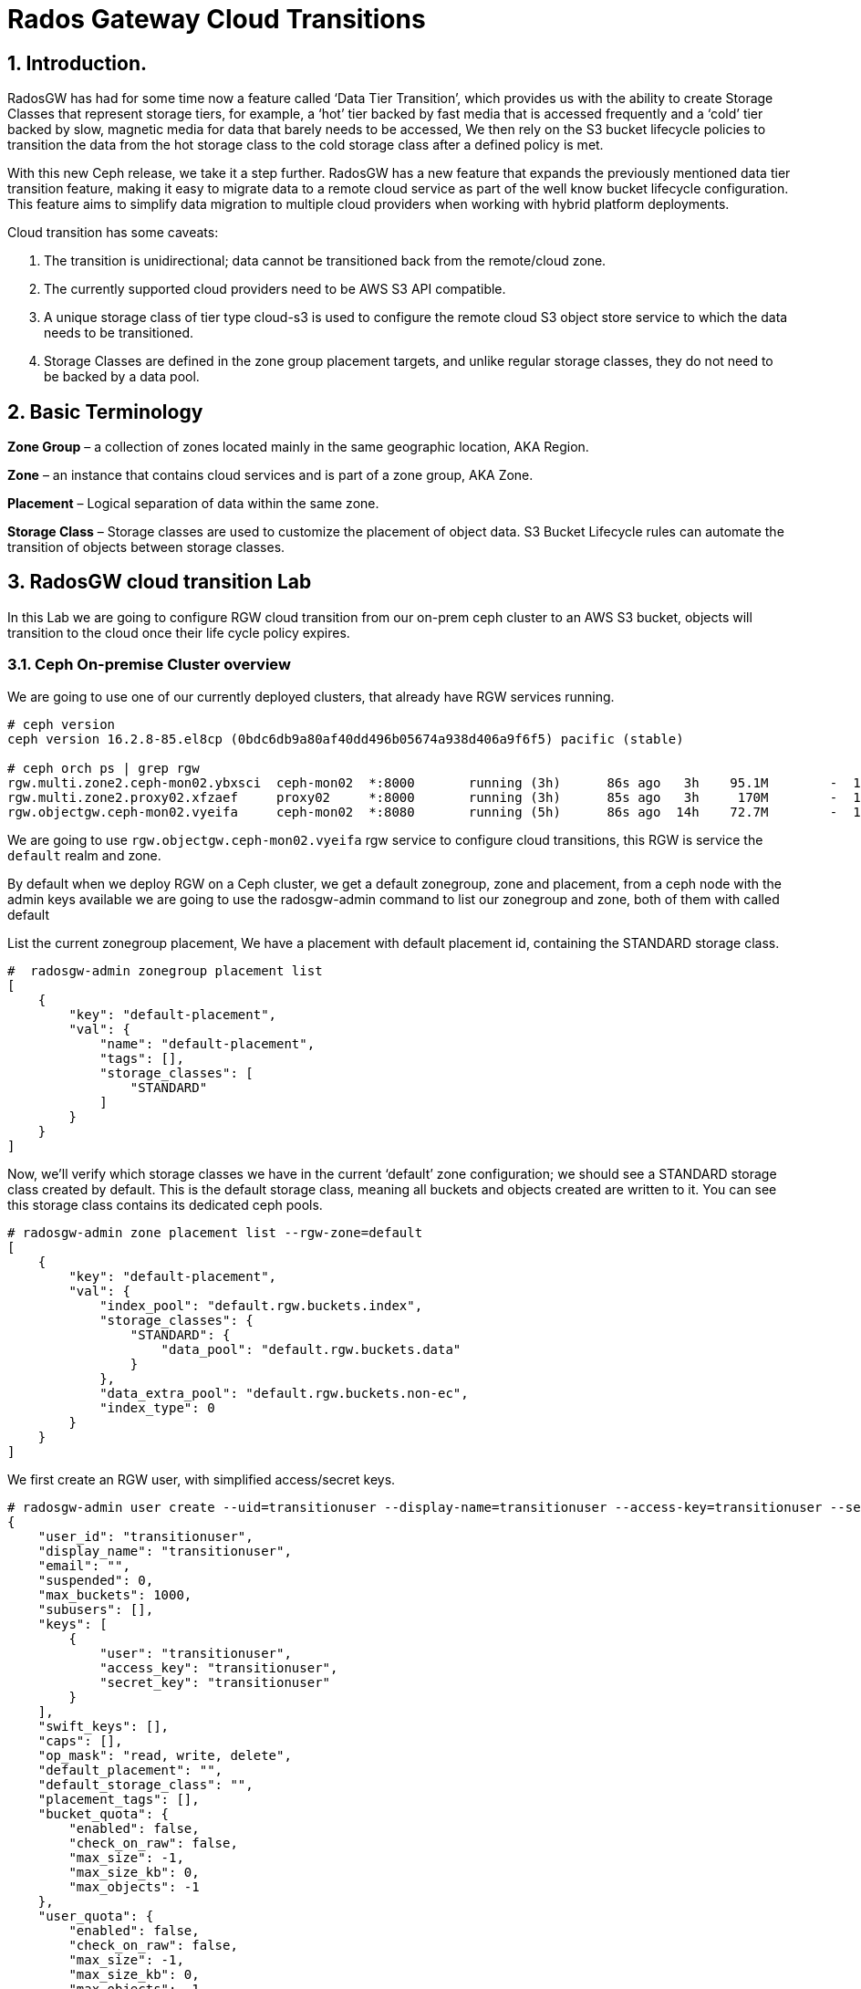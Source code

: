 = Rados Gateway Cloud Transitions

:toc:
:toclevels: 4
:icons: font
:source-highlighter: pygments
:source-language: shell
:numbered:
// Activate experimental attribute for Keyboard Shortcut keys
:experimental:

== Introduction.

RadosGW has had for some time now a feature called ‘Data Tier Transition’, which provides us with the ability to create Storage Classes that represent storage tiers, for example, a ‘hot’ tier backed by fast media that is accessed frequently and a ‘cold’ tier backed by slow, magnetic media for data that barely needs to be accessed, We then rely on the S3 bucket lifecycle policies to transition the data from the hot storage class to the cold storage class after a defined policy is met.

With this new Ceph release, we take it a step further. RadosGW has a new feature that expands the previously mentioned data tier transition feature, making it easy to migrate data to a remote cloud service as part of the well know bucket lifecycle configuration. This feature aims to simplify data migration to multiple cloud providers when working with hybrid platform deployments.

Cloud transition has some caveats:

. The transition is unidirectional; data cannot be transitioned back from the remote/cloud zone. 
. The currently supported cloud providers need to be AWS S3 API compatible.
. A unique storage class of tier type cloud-s3 is used to configure the remote cloud S3 object store service to which the data needs to be transitioned.
. Storage Classes are defined in the zone group placement targets, and unlike regular storage classes, they do not need to be backed by a data pool.

== Basic Terminology 

*Zone Group* – a collection of zones located mainly in the same geographic location, AKA Region.

*Zone* – an instance that contains cloud services and is part of a zone group, AKA Zone.

*Placement* – Logical separation of data within the same zone.

*Storage Class* – Storage classes are used to customize the placement of object data. S3 Bucket Lifecycle rules can automate the transition of objects between storage classes. 

== RadosGW cloud transition Lab

In this Lab we are going to configure RGW cloud transition from our on-prem
ceph cluster to an AWS S3 bucket, objects will transition to the cloud once
their life cycle policy expires.

=== Ceph On-premise Cluster overview

We are going to use one of our currently deployed clusters, that already have
RGW services running.

----
# ceph version
ceph version 16.2.8-85.el8cp (0bdc6db9a80af40dd496b05674a938d406a9f6f5) pacific (stable)

# ceph orch ps | grep rgw
rgw.multi.zone2.ceph-mon02.ybxsci  ceph-mon02  *:8000       running (3h)      86s ago   3h    95.1M        -  16.2.8-85.el8cp  b2c997ff1898  d7c438af18ce
rgw.multi.zone2.proxy02.xfzaef     proxy02     *:8000       running (3h)      85s ago   3h     170M        -  16.2.8-85.el8cp  b2c997ff1898  cf6b9b984af3
rgw.objectgw.ceph-mon02.vyeifa     ceph-mon02  *:8080       running (5h)      86s ago  14h    72.7M        -  16.2.8-85.el8cp  b2c997ff1898  ce2fc843936c
----

We are going to use `rgw.objectgw.ceph-mon02.vyeifa` rgw service to configure
cloud transitions, this RGW is service the `default` realm and zone.

By default when we deploy RGW on a Ceph cluster, we get a default zonegroup, zone and placement, from a ceph node with the admin keys available we are going to use the radosgw-admin command to list our zonegroup and zone, both of them with called default

List the current zonegroup placement, We have a placement with default placement id, containing the STANDARD storage class.

----
#  radosgw-admin zonegroup placement list
[
    {
        "key": "default-placement",
        "val": {
            "name": "default-placement",
            "tags": [],
            "storage_classes": [
                "STANDARD"
            ]
        }
    }
]
----

Now, we’ll verify which storage classes we have in the current ‘default’ zone
configuration; we should see a STANDARD storage class created by default. This
is the default storage class, meaning all buckets and objects created are
written to it. You can see this storage class contains its dedicated ceph pools.

----
# radosgw-admin zone placement list --rgw-zone=default
[
    {
        "key": "default-placement",
        "val": {
            "index_pool": "default.rgw.buckets.index",
            "storage_classes": {
                "STANDARD": {
                    "data_pool": "default.rgw.buckets.data"
                }
            },
            "data_extra_pool": "default.rgw.buckets.non-ec",
            "index_type": 0
        }
    }
]
----

We first create an RGW user, with simplified access/secret keys.

----
# radosgw-admin user create --uid=transitionuser --display-name=transitionuser --access-key=transitionuser --secret=transitionuser  --rgw-zone=default --rgw-zonegroup=default --rgw-realm=default 
{
    "user_id": "transitionuser",
    "display_name": "transitionuser",
    "email": "",
    "suspended": 0,
    "max_buckets": 1000,
    "subusers": [],
    "keys": [
        {
            "user": "transitionuser",
            "access_key": "transitionuser",
            "secret_key": "transitionuser"
        }
    ],
    "swift_keys": [],
    "caps": [],
    "op_mask": "read, write, delete",
    "default_placement": "",
    "default_storage_class": "",
    "placement_tags": [],
    "bucket_quota": {
        "enabled": false,
        "check_on_raw": false,
        "max_size": -1,
        "max_size_kb": 0,
        "max_objects": -1
    },
    "user_quota": {
        "enabled": false,
        "check_on_raw": false,
        "max_size": -1,
        "max_size_kb": 0,
        "max_objects": -1
    },
    "temp_url_keys": [],
    "type": "rgw",
    "mfa_ids": []
}
----

We configure the AWS CLI with  the credentials from the previously created transitionuser, we create a bucket(default placement) called transition

----
# aws --endpoint http://ceph-mon02:8080 s3 mb s3://transition  --region default
make_bucket: transition
----

Check that our new bucket "transition" is using the default-placement placement_rule

----
# radosgw-admin bucket stats --bucket transition
{
    "bucket": "transition",
    "num_shards": 11,
    "tenant": "",
    "zonegroup": "b29b0e50-1301-4330-99fc-5cdcfc349acf",
    "placement_rule": "default-placement",
    "explicit_placement": {
        "data_pool": "",
        "data_extra_pool": "",
        "index_pool": ""
    },
----


=== S3 AWS Bucket as our target for transitions


Let’s start configuring the remote cloud service that will be the destination
of our transitioned objects. In this example, we will create an AWS S3
bucket called `rgwtransition`.

The idea behind using a namespace bucket is that the data that will be
transitioned from the RGW on-prem bucket to an S3 AWS bucket so the data will
also be available through AWS S3 APIs, so services from AWS will be able to
consume the Data from the AWS S3 Bucket without any issues.

Using AWS S3 credentials(access key and secret) we are going to configure our
aws cli client, and create the bucket we will configure as our transitioned
objects destination

=== Ceph On-premise Cluster Storage Class configuration


----
# aws --profile aws mb s3://rgwtransition
----


=== Ceph On-premise Cluster Lifecycle Policy configuration

Create a new storage class on the default placement within the default
zonegroup, we are using the special rgw `--tier-type=cloud-s3` , to configure the
storage class against our previously configured bucket in AWS s3.

----
# radosgw-admin zonegroup placement add --rgw-realm=default --rgw-zonegroup=default --placement-id=default-placement --storage-class=AWS --tier-type=cloud-s3
[
    {
        "key": "default-placement",
        "val": {
            "name": "default-placement",
            "tags": [],
            "storage_classes": [
                "AWS",
                "STANDARD"
            ]
        }
    }
]
----

The configuration of the cloud-s3 storage classes we called AWS can be done
using the `radosgw-admin zonegroup placement modify command`, with the
--tier-config parameter we can specify using `key,value` pairs the config of the
AWS S3 endpoint & account credentials we gathered previously:


----
# radosgw-admin zonegroup placement modify --rgw-zonegroup default
# --placement-id default-placement --storage-class AWS
# --tier-config=endpoint=https://s3.us-east-1.amazonaws.com,access_key=AWSACCESSKEY,secret='AWSACCESSSECRET',multipart_sync_threshold=44432,multipart_min_part_size=44432,retain_head_object=true,target_path='rgwtransition'
----


[TIP]
====
We are using `target_path='rgwtransition'` to set a specific bucket in the
cloudprovider that we pre-created, The target path specifies a prefix to which the source ‘bucket-name/object-name’ is appended. If not specified the target_path created is “rgwx-${zonegroup}-${storage-class}-cloud-bucket”.
====



=== Testing our Lifecycle Policy and Object Transition to the cloud

Now that we have the AWS Cloud-S3 storage class in place, we are going to
configure a Lifecycle policy to the bucket we created previously; the bucket’s name is
`transitions`, with this simple policy written in .json, all objects in the bucket older than 30
days will be transitioned to the cloud storage class called `AWS`

----
# cat transition.json
{
    "Rules": [
        {
            "Filter": {
                "Prefix": ""
            },
            "Status": "Enabled",
            "Transitions": [
                {
                    "Days": 30,
                    "StorageClass": "AWS"
                }
            ],
            "ID": "Transition Objects in bucket to AWS Blob after 30 days"
        }
    ]
        }
----

Using the AWS cli and the transitionuser profile, we will apply/put the bucket-lifecycle-configuration using the file transition.json we created in the previous step.

----
# aws s3api --profile rgw  --endpoint http://ceph-mon02:8080 --region default put-bucket-lifecycle-configuration --lifecycle-configuration  file://transition.json --bucket transition

# aws s3api  --profile rgw  --endpoint https://ceph-mon02:8080 --region default get-bucket-lifecycle-configuration --bucket transition
{
    "Rules": [
        {
            "ID": "Transition Objects in bucket to S3 AWS after 30 days",
            "Prefix": "",
            "Status": "Enabled",
            "Transitions": [
                {
                    "Days": 30,
                    "StorageClass": "AWS"
                }
            ]
        }
    ]
}
----

We can also check that Ceph/RGW has registered this new LC policy using the
following radosgw-admin command, the status is UNINITIAL, as this LC has never
been processed, once processed, it will move into the COMPLETED state

----
$ radosgw-admin lc list
[
    {
        "bucket": ":transition:d9c4f708-5598-4c44-9d36-849552a08c4d.169377.1",
        "started": "Thu, 01 Jan 1970 00:00:00 GMT",
        "status": "UNINITIAL"
    }
]
----

We can also check the rule applied to the bucket in detail with the following:

----
$ radosgw-admin lc get --bucket transition
{
    "prefix_map": {
        "": {
            "status": true,
            "dm_expiration": false,
            "expiration": 0,
            "noncur_expiration": 0,
            "mp_expiration": 0,
            "transitions": {
                "AWS": {
                    "days": 30
                }
            },
            "noncur_transitions": {}
        }
    },
    "rule_map": [
        {
            "id": "Transition Objects in bucket to AWS after 30 days",
            "rule": {
                "id": "Transition Objects in bucket to AWS after 30 days",
                "prefix": "",
                "status": "Enabled",
                "expiration": {
                    "days": "",
                    "date": ""
                },
                "noncur_expiration": {
                    "days": "",
                    "date": ""
                },
                "mp_expiration": {
                    "days": "",
                    "date": ""
                },
                "filter": {
                    "prefix": "",
                    "obj_tags": {
                        "tagset": {}
                    }
                },
                "transitions": {
                    "AWS": {
                        "days": "30",
                        "date": "",
                        "storage_class": "AWS"
                    }
                },
                "noncur_transitions": {},
                "dm_expiration": false
            }
        }
    ]
}
----

=== Testing our Lifecycle Policy and Object Transition to the cloud

So we can test our lifecycle policies promptly, we are going to enable the debug interval for the lifecycle process (each day in the bucket lifecycle
configuration equals 60 sec, so three days expiration is 3 minutes):


We set the configuration options to all our RGW instances:

----
# ceph config set client.rgw.objectgw.ceph-mon02.vyeifa  rgw_lc_debug_interval 60
# ceph orch  daemon restart client.rgw.objectgw.ceph-mon02.vyeifa
----

We know upload some objects to our on-prem transition bucket:

----
$ for i in 1 2 3 4 5 
do
aws s3 --profile rgw --endpoint http://ceph-mon02:8080 --region default cp /etc/hosts s3://transition/transition$i
done
 
$ aws s3  --profile rgw  --endpoint http://ceph-mon02:8080 --region default ls s3://transition
2022-10-31 10:24:01       3847 transition1
2022-10-31 10:24:04       3847 transition2
2022-10-31 10:24:07       3847 transition3
2022-10-31 10:24:09       3847 transition4
2022-10-31 10:24:13       3847 transition5
----

We can double-check that the uploaded objects are stored in the default.rgw.buckets.data pool, this pool belongs to the STANDARD storage class in our default Zone.

----
$ rados ls -p default.rgw.buckets.data | grep transition

d9c4f708-5598-4c44-9d36-849552a08c4d.169377.1_transition1
d9c4f708-5598-4c44-9d36-849552a08c4d.169377.1_transition4
d9c4f708-5598-4c44-9d36-849552a08c4d.169377.1_transition2
d9c4f708-5598-4c44-9d36-849552a08c4d.169377.1_transition3
d9c4f708-5598-4c44-9d36-849552a08c4d.169377.1_transition5
----

We are now going to force the Lifecycle process to start, it will evaluate all the bucket Lifecycle policies configured and will start the transition of data where needed.

----
$  radosgw-admin lc process
----

If we now run the radosgw-admin lc list we should the LifeCycle for our transition bucket in a completed state:

----
$ radosgw-admin lc list

[
    {

        "bucket": ":transition:d9c4f708-5598-4c44-9d36-849552a08c4d.170017.5",
        "started": "Mon, 31 Oct 2022 16:52:56 GMT",
        "status": "COMPLETE"
    }
]
----


If we now list the objects available in the transition bucket on our on-premise cluster, we can see that the objects are 0 in size, this is because they have been transitioned to the cloud but the metadata/head of the object still is available because of the use of the "retain_head_object": "true" parameter when creating the cloud storage class, so we can list the objects but NOT download/copy them.


----
$ aws s3 --profile rgw  --endpoint http://ceph-mon02:8080 --region default ls s3://transition

2022-10-31 17:52:56          0 transition1
2022-10-31 17:51:59          0 transition2
2022-10-31 17:51:59          0 transition3
2022-10-31 17:51:58          0 transition4
2022-10-31 17:51:59          0 transition5
----


If we check the head of the object using the s3api we can see that the storage
class for this object is now AWS so this object has been transitioned into the cloud provider:

----
$ aws s3api --profile rgw  --endpoint http://ceph-mon02:8080 --region default head-object --key transition1 --bucket transition

{

    "AcceptRanges": "bytes",
    "LastModified": "2022-10-31T16:52:56+00:00",
    "ContentLength": 0,
    "ETag": "\"46ecb42fd0def0e42f85922d62d06766\"",
    "ContentType": "binary/octet-stream",
    "Metadata": {},
    "StorageClass": "AWS"

}
----

If we check in AWS we can see that the objects are available in AWS S3. Due to
API limitations there is no way to preserve original object modification time
and ETag but they get stored as metadata attributes on the destination objects.

----
$ aws s3api  --profile aws head-object --bucket rgwtransition --key transition/transition2
{
    "AcceptRanges": "bytes",
    "LastModified": "2022-10-31T16:51:58+00:00",
    "ContentLength": 3847,
    "ETag": "\"46ecb42fd0def0e42f85922d62d06766\"",
    "CacheControl": "private",
    "ContentType": "application/octet-stream",
    "Metadata": {
        "rgwx-source": "rgw",
        "rgwx-source-key": "transition2",
        "rgwx-source-etag": "46ecb42fd0def0e42f85922d62d06766",
        "rgwx-source-mtime": "1667234534.721441325",
        "rgwx-versioned-epoch": "0"
    }
}
----

To avoid object names collision across various buckets, source bucket name is prepended to the target object name. If the object is versioned, object versionid is appended to the end.

Below is the sample object name format:

`s3://<target_path>/<source_bucket_name>/<source_object_name>(-<source_object_version_id>)`


For versioned and locked objects, similar semantics as that of LifecycleExpiration are applied as stated below.

- If the object is current, post transitioning to cloud, it is made noncurrent with delete marker created.
- If the object is noncurrent and is locked, its transition is skipped.
